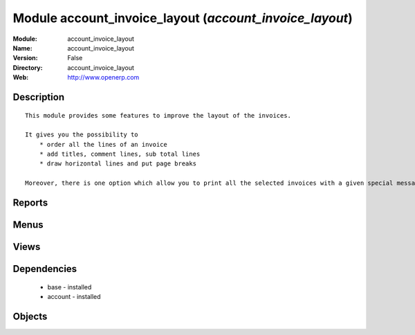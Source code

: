 
Module account_invoice_layout (*account_invoice_layout*)
========================================================
:Module: account_invoice_layout
:Name: account_invoice_layout
:Version: False
:Directory: account_invoice_layout
:Web: http://www.openerp.com

Description
-----------

::
  
    
      This module provides some features to improve the layout of the invoices.
  
      It gives you the possibility to
          * order all the lines of an invoice
          * add titles, comment lines, sub total lines
          * draw horizontal lines and put page breaks
  
      Moreover, there is one option which allow you to print all the selected invoices with a given special message at the bottom of it. This feature can be very useful for printing your invoices with end-of-year wishes, special punctual conditions...
  
      

Reports
-------

Menus
-------

Views
-----

Dependencies
------------

 * base - installed

 * account - installed

Objects
-------